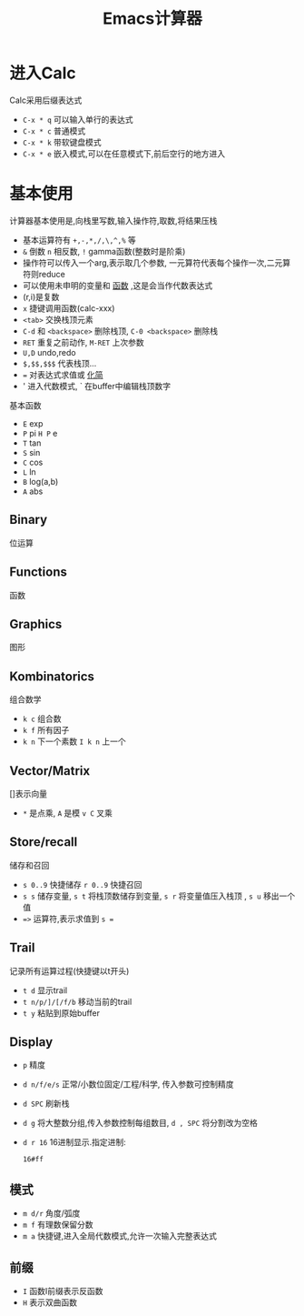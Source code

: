 #+title: Emacs计算器

* 进入Calc
  Calc采用后缀表达式
  - ~C-x * q~ 可以输入单行的表达式
  - ~C-x * c~ 普通模式
  - ~C-x * k~ 带软键盘模式
  - ~C-x * e~ 嵌入模式,可以在任意模式下,前后空行的地方进入

* 基本使用
  计算器基本使用是,向栈里写数,输入操作符,取数,将结果压栈
  - 基本运算符有 ~+,-,*,/,\,^,%~ 等
  - ~&~ 倒数 ~n~ 相反数, ~!~ gamma函数(整数时是阶乘)
  - 操作符可以传入一个arg,表示取几个参数,
    一元算符代表每个操作一次,二元算符则reduce
  - 可以使用未申明的变量和 _函数_ ,这是会当作代数表达式
  - (r,i)是复数
  - ~x~ 捷键调用函数(calc-xxx)
  - ~<tab>~ 交换栈顶元素
  - ~C-d~ 和 ~<backspace>~ 删除栈顶, ~C-0 <backspace>~ 删除栈
  - ~RET~ 重复之前动作, ~M-RET~ 上次参数
  - ~U,D~ undo,redo
  - ~$,$$,$$$~ 代表栈顶...
  - ~=~ 对表达式求值或 _化简_
  - ' 进入代数模式, ` 在buffer中编辑栈顶数字
  基本函数
  - ~E~ exp
  - ~P~ pi  ~H P~ e
  - ~T~ tan
  - ~S~ sin
  - ~C~ cos
  - ~L~ ln
  - ~B~ log(a,b)
  - ~A~ abs


** Binary
    位运算

** Functions
    函数

** Graphics
    图形

** Kombinatorics
    组合数学
    - ~k c~ 组合数
    - ~k f~ 所有因子
    - ~k n~ 下一个素数 ~I k n~ 上一个

** Vector/Matrix
    []表示向量
    + ~*~ 是点乘, ~A~ 是模 ~v C~ 叉乘

** Store/recall
    储存和召回
  - ~s 0..9~ 快捷储存 ~r 0..9~ 快捷召回
  - ~s s~ 储存变量, ~s t~ 将栈顶数储存到变量, ~s r~ 将变量值压入栈顶 ,
    ~s u~ 移出一个值
  - ~=>~ 运算符,表示求值到 ~s =~

** Trail
   记录所有运算过程(快捷键以t开头)
   - ~t d~ 显示trail
   - ~t n/p/]/[/f/b~ 移动当前的trail
   - ~t y~ 粘贴到原始buffer

** Display
   - ~p~ 精度
   - ~d n/f/e/s~ 正常/小数位固定/工程/科学, 传入参数可控制精度
   - ~d SPC~ 刷新栈
   - ~d g~ 将大整数分组,传入参数控制每组数目,
     ~d , SPC~ 将分割改为空格
   - ~d r 16~ 16进制显示.指定进制:
    : 16#ff

** 模式
   - ~m d/r~ 角度/弧度
   - ~m f~ 有理数保留分数
   - ~m a~ 快捷键,进入全局代数模式,允许一次输入完整表达式

** 前缀
   - ~I~ 函数I前缀表示反函数
   - ~H~ 表示双曲函数
     